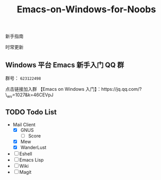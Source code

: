 #+TITLE: Emacs-on-Windows-for-Noobs
#+STARTUP: showall

新手指南

[[http://spacemacs.org][file:https://cdn.rawgit.com/syl20bnr/spacemacs/442d025779da2f62fc86c2082703697714db6514/assets/spacemacs-badge.svg]]

时常更新

** Windows 平台 Emacs 新手入门 QQ 群
   群号： =623122498= 

   点击链接加入群 【Emacs on Windows 入门】：https://jq.qq.com/?\_wv=1027&k=46CEVpJ

** TODO Todo List
   + Mail Client
     - [X] GNUS
       + [ ] Score
     - [X] Mew
     - [X] WanderLust
   + [ ] Eshell
   + [ ] Emacs Lisp
   + [ ] Wiki
   + [ ] Magit
